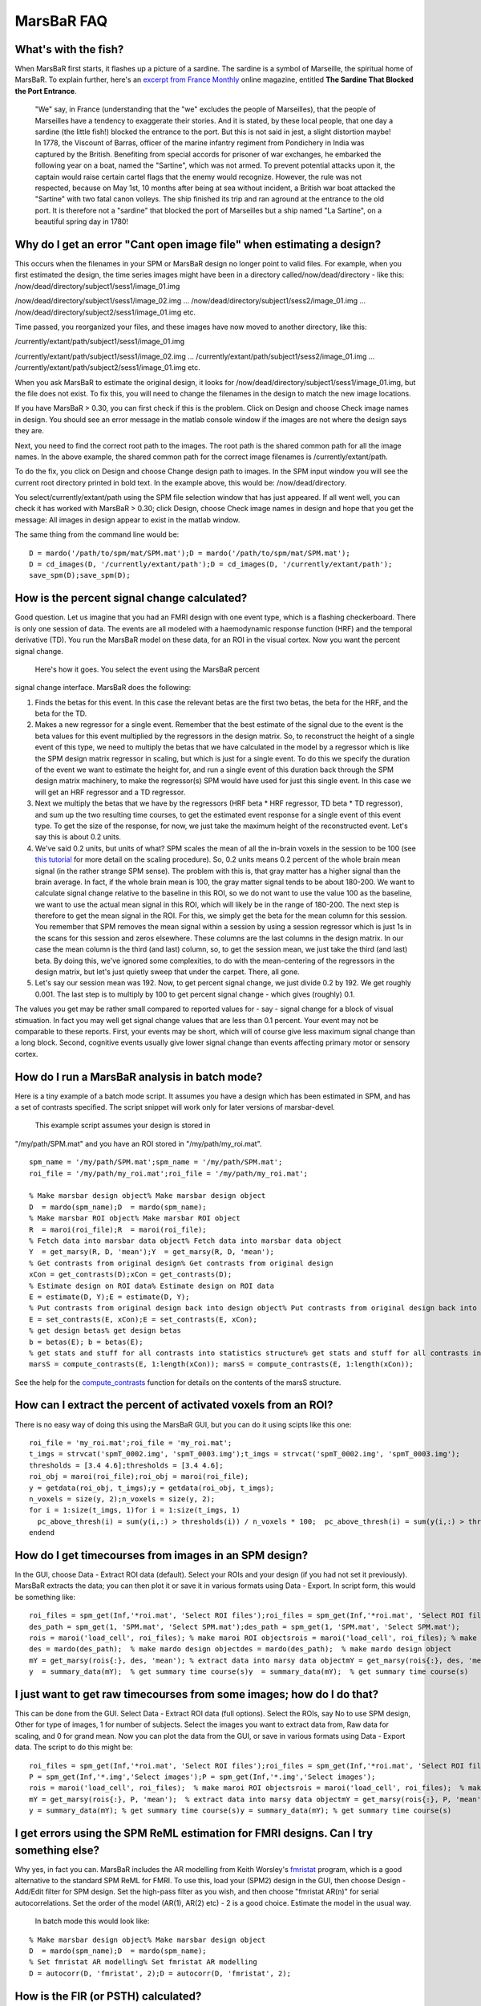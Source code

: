 =============
 MarsBaR FAQ
=============


What's with the fish?
~~~~~~~~~~~~~~~~~~~~~
When MarsBaR first starts, it flashes up a picture of a sardine. The
sardine is a symbol of Marseille, the spiritual home of MarsBaR. To
explain further, here's an `excerpt from France Monthly`_ online
magazine, entitled **The Sardine That Blocked the Port Entrance**.


   "We" say, in France (understanding that the "we" excludes the
   people of Marseilles), that the people of Marseilles have a
   tendency to exaggerate their stories. And it is stated, by these
   local people, that one day a sardine (the little fish!) blocked
   the entrance to the port. But this is not said in jest, a slight
   distortion maybe! In 1778, the Viscount of Barras, officer of the
   marine infantry regiment from Pondichery in India was captured by
   the British. Benefiting from special accords for prisoner of war
   exchanges, he embarked the following year on a boat, named the
   "Sartine", which was not armed. To prevent potential attacks upon
   it, the captain would raise certain cartel flags that the enemy
   would recognize. However, the rule was not respected, because on
   May 1st, 10 months after being at sea without incident, a British
   war boat attacked the "Sartine" with two fatal canon volleys. The
   ship finished its trip and ran aground at the entrance to the old
   port. It is therefore not a "sardine" that blocked the port of
   Marseilles but a ship named "La Sartine", on a beautiful spring
   day in 1780!
   
   
   


Why do I get an error "Cant open image file" when estimating a design?
~~~~~~~~~~~~~~~~~~~~~~~~~~~~~~~~~~~~~~~~~~~~~~~~~~~~~~~~~~~~~~~~~~~~~~

This occurs when the filenames in your SPM or MarsBaR design no
longer point to valid files. For example, when you first estimated
the design, the time series images might have been in a directory
called/now/dead/directory - like this:
/now/dead/directory/subject1/sess1/image_01.img

/now/dead/directory/subject1/sess1/image_02.img
...
/now/dead/directory/subject1/sess2/image_01.img
...
/now/dead/directory/subject2/sess1/image_01.img
etc.

Time passed, you reorganized your files, and these images have now
moved to another directory, like this:

/currently/extant/path/subject1/sess1/image_01.img

/currently/extant/path/subject1/sess1/image_02.img
...
/currently/extant/path/subject1/sess2/image_01.img
...
/currently/extant/path/subject2/sess1/image_01.img
etc.

When you ask MarsBaR to estimate the original design, it looks for
/now/dead/directory/subject1/sess1/image_01.img, but the file does
not exist. To fix this, you will need to change the filenames in the
design to match the new image locations.

If you have MarsBaR > 0.30, you can first check if this is the
problem. Click on Design and choose Check image names in design. You
should see an error message in the matlab console window if the
images are not where the design says they are.

Next, you need to find the correct root path to the images. The root
path is the shared common path for all the image names. In the above
example, the shared common path for the correct image filenames is
/currently/extant/path.

To do the fix, you click on Design and choose Change design path to
images. In the SPM input window you will see the current root
directory printed in bold text. In the example above, this would be:
/now/dead/directory.

You select/currently/extant/path using the SPM file selection window
that has just appeared. If all went well, you can check it has worked
with MarsBaR > 0.30; click Design, choose Check image names in design
and hope that you get the message: All images in design appear to
exist in the matlab window.

The same thing from the command line would be:



::


   D = mardo('/path/to/spm/mat/SPM.mat');D = mardo('/path/to/spm/mat/SPM.mat');
   D = cd_images(D, '/currently/extant/path');D = cd_images(D, '/currently/extant/path');
   save_spm(D);save_spm(D);
   



How is the percent signal change calculated?
~~~~~~~~~~~~~~~~~~~~~~~~~~~~~~~~~~~~~~~~~~~~

Good question. Let us imagine that you had an FMRI design with one
event type, which is a flashing checkerboard. There is only one
session of data. The events are all modeled with a haemodynamic
response function (HRF) and the temporal derivative (TD). You run the
MarsBaR model on these data, for an ROI in the visual cortex. Now you
want the percent signal change.
 Here's how it goes. You select the event using the MarsBaR percent
signal change interface. MarsBaR does the following:



1. Finds the betas for this event. In this case the relevant betas
   are the first two betas, the beta for the HRF, and the beta for
   the TD.

2. Makes a new regressor for a single event. Remember that the best
   estimate of the signal due to the event is the beta values for
   this event multiplied by the regressors in the design matrix. So,
   to reconstruct the height of a single event of this type, we need
   to multiply the betas that we have calculated in the model by a
   regressor which is like the SPM design matrix regressor in
   scaling, but which is just for a single event. To do this we
   specify the duration of the event we want to estimate the height
   for, and run a single event of this duration back through the SPM
   design matrix machinery, to make the regressor(s) SPM would have
   used for just this single event. In this case we will get an HRF
   regressor and a TD regressor.

3. Next we multiply the betas that we have by the regressors (HRF
   beta * HRF regressor, TD beta * TD regressor), and sum up the two
   resulting time courses, to get the estimated event response for a
   single event of this event type. To get the size of the response,
   for now, we just take the maximum height of the reconstructed
   event. Let's say this is about 0.2 units.

4. We've said 0.2 units, but units of what? SPM scales the mean of
   all the in-brain voxels in the session to be 100 (see `this
   tutorial`_ for more detail on the scaling procedure). So, 0.2
   units means 0.2 percent of the whole brain mean signal (in the
   rather strange SPM sense). The problem with this is, that gray
   matter has a higher signal than the brain average. In fact, if the
   whole brain mean is 100, the gray matter signal tends to be about
   180-200. We want to calculate signal change relative to the
   baseline in this ROI, so we do not want to use the value 100 as
   the baseline, we want to use the actual mean signal in this ROI,
   which will likely be in the range of 180-200. The next step is
   therefore to get the mean signal in the ROI. For this, we simply
   get the beta for the mean column for this session. You remember
   that SPM removes the mean signal within a session by using a
   session regressor which is just 1s in the scans for this session
   and zeros elsewhere. These columns are the last columns in the
   design matrix. In our case the mean column is the third (and last)
   column, so, to get the session mean, we just take the third (and
   last) beta. By doing this, we've ignored some complexities, to do
   with the mean-centering of the regressors in the design matrix,
   but let's just quietly sweep that under the carpet. There, all
   gone.

5. Let's say our session mean was 192. Now, to get percent signal
   change, we just divide 0.2 by 192. We get roughly 0.001. The last
   step is to multiply by 100 to get percent signal change - which
   gives (roughly) 0.1.

The values you get may be rather small compared to reported values
for - say - signal change for a block of visual stimuation. In fact
you may well get signal change values that are less than 0.1 percent.
Your event may not be comparable to these reports. First, your events
may be short, which will of course give less maximum signal change
than a long block. Second, cognitive events usually give lower signal
change than events affecting primary motor or sensory cortex.

How do I run a MarsBaR analysis in batch mode?
~~~~~~~~~~~~~~~~~~~~~~~~~~~~~~~~~~~~~~~~~~~~~~

Here is a tiny example of a batch mode script. It assumes you have a
design which has been estimated in SPM, and has a set of contrasts
specified. The script snippet will work only for later versions of
marsbar-devel.
 This example script assumes your design is stored in
"/my/path/SPM.mat" and you have an ROI stored in
"/my/path/my_roi.mat".



::


   spm_name = '/my/path/SPM.mat';spm_name = '/my/path/SPM.mat';
   roi_file = '/my/path/my_roi.mat';roi_file = '/my/path/my_roi.mat';
     
   % Make marsbar design object% Make marsbar design object
   D  = mardo(spm_name);D  = mardo(spm_name);
   % Make marsbar ROI object% Make marsbar ROI object
   R  = maroi(roi_file);R  = maroi(roi_file);
   % Fetch data into marsbar data object% Fetch data into marsbar data object
   Y  = get_marsy(R, D, 'mean');Y  = get_marsy(R, D, 'mean');
   % Get contrasts from original design% Get contrasts from original design
   xCon = get_contrasts(D);xCon = get_contrasts(D);
   % Estimate design on ROI data% Estimate design on ROI data
   E = estimate(D, Y);E = estimate(D, Y);
   % Put contrasts from original design back into design object% Put contrasts from original design back into design object
   E = set_contrasts(E, xCon);E = set_contrasts(E, xCon);
   % get design betas% get design betas
   b = betas(E); b = betas(E); 
   % get stats and stuff for all contrasts into statistics structure% get stats and stuff for all contrasts into statistics structure
   marsS = compute_contrasts(E, 1:length(xCon)); marsS = compute_contrasts(E, 1:length(xCon)); 
   

See the help for the `compute_contrasts`_ function for details on the
contents of the marsS structure.

How can I extract the percent of activated voxels from an ROI?
~~~~~~~~~~~~~~~~~~~~~~~~~~~~~~~~~~~~~~~~~~~~~~~~~~~~~~~~~~~~~~

There is no easy way of doing this using the MarsBaR GUI, but you can
do it using scipts like this one:

::


   roi_file = 'my_roi.mat';roi_file = 'my_roi.mat';
   t_imgs = strvcat('spmT_0002.img', 'spmT_0003.img');t_imgs = strvcat('spmT_0002.img', 'spmT_0003.img');
   thresholds = [3.4 4.6];thresholds = [3.4 4.6];
   roi_obj = maroi(roi_file);roi_obj = maroi(roi_file);
   y = getdata(roi_obj, t_imgs);y = getdata(roi_obj, t_imgs);
   n_voxels = size(y, 2);n_voxels = size(y, 2);
   for i = 1:size(t_imgs, 1)for i = 1:size(t_imgs, 1)
     pc_above_thresh(i) = sum(y(i,:) > thresholds(i)) / n_voxels * 100;  pc_above_thresh(i) = sum(y(i,:) > thresholds(i)) / n_voxels * 100;
   endend
   



How do I get timecourses from images in an SPM design?
~~~~~~~~~~~~~~~~~~~~~~~~~~~~~~~~~~~~~~~~~~~~~~~~~~~~~~
In the GUI, choose Data - Extract ROI data (default). Select your
ROIs and your design (if you had not set it previously). MarsBaR
extracts the data; you can then plot it or save it in various formats
using Data - Export. In script form, this would be something like:



::


   roi_files = spm_get(Inf,'*roi.mat', 'Select ROI files');roi_files = spm_get(Inf,'*roi.mat', 'Select ROI files');
   des_path = spm_get(1, 'SPM.mat', 'Select SPM.mat');des_path = spm_get(1, 'SPM.mat', 'Select SPM.mat');
   rois = maroi('load_cell', roi_files); % make maroi ROI objectsrois = maroi('load_cell', roi_files); % make maroi ROI objects
   des = mardo(des_path);  % make mardo design objectdes = mardo(des_path);  % make mardo design object
   mY = get_marsy(rois{:}, des, 'mean'); % extract data into marsy data objectmY = get_marsy(rois{:}, des, 'mean'); % extract data into marsy data object
   y  = summary_data(mY);  % get summary time course(s)y  = summary_data(mY);  % get summary time course(s)
   



I just want to get raw timecourses from some images; how do I do that?
~~~~~~~~~~~~~~~~~~~~~~~~~~~~~~~~~~~~~~~~~~~~~~~~~~~~~~~~~~~~~~~~~~~~~~
This can be done from the GUI. Select Data - Extract ROI data (full
options). Select the ROIs, say No to use SPM design, Other for type
of images, 1 for number of subjects. Select the images you want to
extract data from, Raw data for scaling, and 0 for grand mean. Now
you can plot the data from the GUI, or save in various formats using
Data - Export data. The script to do this might be:



::


   roi_files = spm_get(Inf,'*roi.mat', 'Select ROI files');roi_files = spm_get(Inf,'*roi.mat', 'Select ROI files');
   P = spm_get(Inf,'*.img','Select images');P = spm_get(Inf,'*.img','Select images');
   rois = maroi('load_cell', roi_files);  % make maroi ROI objectsrois = maroi('load_cell', roi_files);  % make maroi ROI objects
   mY = get_marsy(rois{:}, P, 'mean');  % extract data into marsy data objectmY = get_marsy(rois{:}, P, 'mean');  % extract data into marsy data object
   y = summary_data(mY); % get summary time course(s)y = summary_data(mY); % get summary time course(s)
   



I get errors using the SPM ReML estimation for FMRI designs. Can I try something else?
~~~~~~~~~~~~~~~~~~~~~~~~~~~~~~~~~~~~~~~~~~~~~~~~~~~~~~~~~~~~~~~~~~~~~~~~~~~~~~~~~~~~~~
Why yes, in fact you can. MarsBaR includes the AR modelling from
Keith Worsley's `fmristat`_ program, which is a good alternative to
the standard SPM ReML for FMRI. To use this, load your (SPM2) design
in the GUI, then choose Design - Add/Edit filter for SPM design. Set
the high-pass filter as you wish, and then choose "fmristat AR(n)"
for serial autocorrelations. Set the order of the model (AR(1), AR(2)
etc) - 2 is a good choice. Estimate the model in the usual way.
 In batch mode this would look like:



::


   % Make marsbar design object% Make marsbar design object
   D  = mardo(spm_name);D  = mardo(spm_name);
   % Set fmristat AR modelling% Set fmristat AR modelling
   D = autocorr(D, 'fmristat', 2);D = autocorr(D, 'fmristat', 2);
   





How is the FIR (or PSTH) calculated?
~~~~~~~~~~~~~~~~~~~~~~~~~~~~~~~~~~~~

MarsBaR and SPM2 use FIR models to calculate the PSTH (peri-stimulus
time histogram). By default, the FIR models have a time bin of one
TR. Let us imagine your TR is one second, as is your FIR time-bin.
You can then think of the FIR as calculating the best estimate of the
signal 0 seconds, 1 seconds, 2 seconds after the event has occurred,
and after adjusting for other effects in the model.
 As this is just a very similar approach to averaging, there is no
constraint that the signal should be at zero at 0 seconds. Just for
example, random noise will mean than the average signal at 0 seconds
will not be exactly zero.

For more information on the FIR method used for the PSTH, you might
want to have a look at these papers:

Ollinger JM, Shulman GL, Corbetta M. Separating processes within a
trial in event-related functional MRI. Neuroimage. 2001
Jan;13(1):210-7.

Dale AM. Optimal experimental design for event-related fMRI. Hum
Brain Mapp. 1999;8(2-3):109-14.

Russ Poldrack also has a `some matlab tutorials including FIR`_, and
another page on `FIR modelling`_.


How do I extract all the FIR timecourses from my design?
~~~~~~~~~~~~~~~~~~~~~~~~~~~~~~~~~~~~~~~~~~~~~~~~~~~~~~~~

You can of course do this via the GUI. The most efficient is to do it
with a batch script. You have already run the batch script above up
to "E = estimate(D, Y);". Then:

::


   % Get definitions of all events in model% Get definitions of all events in model
   [e_specs, e_names] = event_specs(E);[e_specs, e_names] = event_specs(E);
   n_events = size(e_specs, 2);n_events = size(e_specs, 2);
   % Bin size in seconds for FIR% Bin size in seconds for FIR
   bin_size = tr(E);bin_size = tr(E);
   % Length of FIR in seconds% Length of FIR in seconds
   fir_length = 24;fir_length = 24;
   % Number of FIR time bins to cover length of FIR% Number of FIR time bins to cover length of FIR
   bin_no = fir_length / bin_size;bin_no = fir_length / bin_size;
   % Options - here 'single' FIR model, return estimated % signal change% Options - here 'single' FIR model, return estimated % signal change
   opts = struct('single', 1, 'percent', 1);opts = struct('single', 1, 'percent', 1);
   % Return time courses for all events in fir_tc matrix% Return time courses for all events in fir_tc matrix
   for e_s = 1:n_eventsfor e_s = 1:n_events
     fir_tc(:, e_s) = event_fitted_fir(E, e_specs(:,e_s), bin_size, ...  fir_tc(:, e_s) = event_fitted_fir(E, e_specs(:,e_s), bin_size, ...
   				    bin_no, opts);				    bin_no, opts);
   endend
   

If your events have the same name across sessions, and you want to
average across the events with the same name:

::


   % Get compound event types structure% Get compound event types structure
   ets = event_types_named(E);ets = event_types_named(E);
   n_event_types = length(ets);n_event_types = length(ets);
   % Bin size in seconds for FIR% Bin size in seconds for FIR
   bin_size = tr(E);bin_size = tr(E);
   % Length of FIR in seconds% Length of FIR in seconds
   fir_length = 24;fir_length = 24;
   % Number of FIR time bins to cover length of FIR% Number of FIR time bins to cover length of FIR
   bin_no = fir_length / bin_size;bin_no = fir_length / bin_size;
   % Options - here 'single' FIR model, return estimated % signal change% Options - here 'single' FIR model, return estimated % signal change
   opts = struct('single', 1, 'percent', 1);opts = struct('single', 1, 'percent', 1);
   for e_t = 1:n_event_typesfor e_t = 1:n_event_types
      fir_tc(:, e_t) = event_fitted_fir(E, ets(e_t).e_spec, bin_size, ...   fir_tc(:, e_t) = event_fitted_fir(E, ets(e_t).e_spec, bin_size, ...
         bin_no, opts);      bin_no, opts);
   endend
   



How do I extract percent signal change from my design using batch?
~~~~~~~~~~~~~~~~~~~~~~~~~~~~~~~~~~~~~~~~~~~~~~~~~~~~~~~~~~~~~~~~~~

Maybe something like `this`_:

::


   % Get definitions of all events in model% Get definitions of all events in model
   [e_specs, e_names] = event_specs(E);[e_specs, e_names] = event_specs(E);
   n_events = size(e_specs, 2);n_events = size(e_specs, 2);
   dur = 0;dur = 0;
   % Return percent signal esimate for all events in design% Return percent signal esimate for all events in design
   for e_s = 1:n_eventsfor e_s = 1:n_events
     pct_ev(e_s) = event_signal(E, e_specs(:,e_s), dur);  pct_ev(e_s) = event_signal(E, e_specs(:,e_s), dur);
   endend
   



How do I do a random effect analysis in MarsBaR?
~~~~~~~~~~~~~~~~~~~~~~~~~~~~~~~~~~~~~~~~~~~~~~~~

There are two ways to do this.


1. Do your ROI analysis for each subject. From the GUI, or via batch
   mode, extract the "contrast value" for your t contrast of
   interest. Put these values into a matlab matrix, with one value
   per subject (to take the simplest case). You have two ways to go
   from there. Either export this matrix to a spreadsheet or text
   file, and run the statistics using another statistics program, or
   load the SPM random effects design into MarsBaR, import your
   matlab matrix as the data, and run the random effects analysis in
   MarsBaR.

2. Run the full SPM analysis for each subject. Write out the contrast
   image for the contrast of interest. Run the random effects design
   in SPM. Then, import the random effects design into MarsBaR, and
   run it using your ROI. Here you are extracting the (e.g.) mean
   contrast value within the ROI for each subject, and using that as
   your estimate of the effect for that subject.

If you do ordinary least squares (OLS) analyses at the single-subject
level, these two approaches will give you the exact same answer. OLS
is the analysis that does not try to correct for auto-correlation in
the data.
 If you did not use OLS, then the first approach is more valid, as in
this case, you have estimated the autocorrelation from the ROI
itself, rather than the whole (activated) brain, which is the default
SPM approach.

OLS at the single subject level is valid (is not biased), but is
likely to be less powerful than the alternative (which is removing
the autocorrelation - "whitening"). In practice the difference
between using and not using OLS is often small.

The first approach also saves you having to run the SPM models at the
single subject model, but you have often done this in any case.


Should I use MarsBaR ROI analysis, or small volume correction (SVC) in SPM?
~~~~~~~~~~~~~~~~~~~~~~~~~~~~~~~~~~~~~~~~~~~~~~~~~~~~~~~~~~~~~~~~~~~~~~~~~~~

Good question - thanks for asking. The two approaches will give
answers to different questions. MarsBaR asks something like "does
area A on average activate more for condition 1 than condition 2",
whereas SVC asks "given I am only looking within the voxels of area
A, are there any voxels in A that I can be confident are more active
in condition 1 than condition 2". Thus, if you have a good idea of
the region you are interested in, and believe that the response
should be relatively homogenous across the region, then the MarsBaR
question is likely to be the closest to the one you want to answer.
However, if you do not have a good idea of the exact definition of
the region you are interested in, and think there may will be
different responses in different parts of the region that you define,
then you might prefer SVC, which can detect peaks of activity even if
the rest of the region is not activated, or even is negative.
 Of course, the meaning of the results is slightly different. SVC
allows you to say that some part of your candidate region is active
(allowing for example that most of it could be deactivated). MarsBaR
would likely find no significant change in that situation.

Summary: which you prefer depends on the exact question you want to
answer, which in turn depends on the region definition that you are
using.


Should I use smoothed or unsmoothed images for my MarsBaR analysis?
~~~~~~~~~~~~~~~~~~~~~~~~~~~~~~~~~~~~~~~~~~~~~~~~~~~~~~~~~~~~~~~~~~~

Of course, you can also think of using smoothed images as using a
smoothed version of your ROI definition.
 The decision of smoothing is a trade-off between trying to:



1. increase voxel-to-voxel signal to noise, and

2. avoid polluting region signal by signal from nearby structures.

So, if your region definition is a conservative one in the centre of
a large structure that you believe to be homogenous, then you might
opt for image smoothing, on the basis that the risk from nearby
signal is rather small. If your region was well-defined, and
surrounded by other things such as CSF that you really wanted to
avoid, you would probably choose unsmoothed images. The hippocampus
strikes me as a good example of the latter...

Why can't I select files like SPM designs in the matlab GUI?
~~~~~~~~~~~~~~~~~~~~~~~~~~~~~~~~~~~~~~~~~~~~~~~~~~~~~~~~~~~~

If you are running matlab 7 on Linux, you may have difficulty with
the matlab GUI routines that MarsBaR uses to select files, like SPM
designs and ROI data.
 This is caused by a bug in matlab. At the time of writing this
`uigetfile bug on linux`_ was documented at the given link on the
Mathworks site; if the link goes stale, you will probably find it by
searching with the terms "uigetfile linux". It's a bizarre bug, which
causes matlab to appear not to find files when you click on them in
the matlab "uigetfile" interface that MarsBaR uses. If you are using
the default method of running matlab, which uses the fancy Java
desktop, you can get round it using the workaround documented at the
link above, which is to run the following command:



::


   setappdata(0,'UseNativeSystemDialogs',false)setappdata(0,'UseNativeSystemDialogs',false)
   

in matlab, before you ever start a file selection dialog, such as
those in MarsBaR. Future versions of MarsBaR will do this
automatically.
 This fix doesn't work if you are running in non-Java mode - which is
what you get if you start matlab with:



::

   matlab -nojvmmatlab -nojvm
   

In that case, you will need to either select the file using the
keyboard, rather than the mouse, or type the file name directly into
the file selection box.
 There are some other odd wrinkles to the behaviour of the uigetfile
interface in matlab 7, which should be fixed in marsbar version 0.40
and above. For details,search for comments containing 'uigetfile' in
`mars_uifile.m`_.




Why do I get a "No valid data for roi" warning when extracting data?
~~~~~~~~~~~~~~~~~~~~~~~~~~~~~~~~~~~~~~~~~~~~~~~~~~~~~~~~~~~~~~~~~~~~

You might run into a warning like this:

::


   > Warning: No valid data for roi 1 ...> Warning: No valid data for roi 1 ...
   

This is almost invariably because you are sampling from SPM results
images, that have NaNs at the edges of the brain. Marsbar uses linear
resampling by default to get the data from the images, so voxels at
the edge of the brain disappear due to resampling with NaN values.
The fix is to change the ROI resampling to nearest neighbour using
something like:

::


   roi_filename = 'my_roi.mat';roi_filename = 'my_roi.mat';
   my_roi = maroi(roi_filename);my_roi = maroi(roi_filename);
   my_roi = spm_hold(my_roi, 0); % set NN resamplingmy_roi = spm_hold(my_roi, 0); % set NN resampling
   saveroi(my_roi, roi_filename);saveroi(my_roi, roi_filename);
   

and then rerun the data extraction... Last Refreshed: Wed Aug 29
11:58:50 BST 2007 



.. _`MarsBaR FAQ`: #faq
.. _`What's with the fish?`: #fish
.. _`Why do I get an error "Cant open image file" when estimating a design?`: #cant_open
.. _`How is the percent signal change calculated?`: #percent_signal
.. _`How do I run a MarsBaR analysis in batch mode?`: #marsbar_batch
.. _`How can I extract the percent of activated voxels from an ROI?`: #percent_activated
.. _`How do I get timecourses from images in an SPM design?`: #design_timecourse
.. _`I just want to get raw timecourses from some images; how do I do that?`: #raw_timecourse
.. _`I get errors using the SPM ReML estimation for FMRI designs. Can I try something else?`: #fmristat
.. _`How is the FIR (or PSTH) calculated?`: #fir_info
.. _`How do I extract all the FIR timecourses from my design?`: #extract_fir
.. _`How do I extract percent signal change from my design using batch?`: #extract_pct
.. _`How do I do a random effect analysis in MarsBaR?`: #rfx
.. _`Should I use MarsBaR ROI analysis, or small volume correction (SVC) in SPM?`: #svc
.. _`Should I use smoothed or unsmoothed images for my MarsBaR analysis?`: #smoothed
.. _`Why can't I select files like SPM designs in the matlab GUI?`: #uigetfile
.. _`Why do I get a "No valid data for roi" warning when extracting data?`: #novalid
.. _`excerpt from France Monthly`: http://www.francemonthly.com/n/1002/index.php#article2
.. _`this tutorial`: http://www.mrc-cbu.cam.ac.uk/Imaging/Common/spmstats.shtml
.. _`compute_contrasts`: http://marsbar.sourceforge.net/doc-devel/latest/marsbar/@mardo_99/compute_contrasts.html
.. _`fmristat`: http://www.math.mcgill.ca/keith/fmristat/
.. _`some matlab tutorials including FIR`: http://www.poldracklab.org/spm/tutorials/
.. _`FIR modelling`: http://sourceforge.net/docman/display_doc.php?docid=6217&group_id=13529
.. _`this`: http://marsbar.sourceforge.net/doc-devel/latest/marsbar/@mardo/event_signal.html
.. _`uigetfile bug on linux`: http://www.mathworks.com/support/bugreports/details.html?rp=259878
.. _`mars_uifile.m`: http://marsbar.svn.sourceforge.net/viewcvs.py/marsbar/trunk/marsbar/mars_uifile.m?view=markup&rev=616
